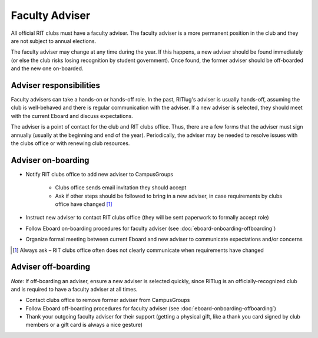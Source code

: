 Faculty Adviser
===============

All official RIT clubs must have a faculty adviser. The faculty adviser is a
more permanent position in the club and they are not subject to annual
elections.

The faculty adviser may change at any time during the year. If this happens, a
new adviser should be found immediately (or else the club risks losing
recognition by student government). Once found, the former adviser should be
off-boarded and the new one on-boarded.


Adviser responsibilities
------------------------

Faculty advisers can take a hands-on or hands-off role. In the past, RITlug's
adviser is usually hands-off, assuming the club is well-behaved and there is
regular communication with the adviser. If a new adviser is selected, they
should meet with the current Eboard and discuss expectations.

The adviser is a point of contact for the club and RIT clubs office. Thus,
there are a few forms that the adviser must sign annually (usually at the
beginning and end of the year). Periodically, the adviser may be needed to
resolve issues with the clubs office or with renewing club resources.


Adviser on-boarding
-------------------

- Notify RIT clubs office to add new adviser to CampusGroups

    - Clubs office sends email invitation they should accept

    - Ask if other steps should be followed to bring in a new adviser, in case
      requirements by clubs office have changed [#]_

- Instruct new adviser to contact RIT clubs office (they will be sent paperwork
  to formally accept role)

- Follow Eboard on-boarding procedures for faculty adviser (see
  :doc:`eboard-onboarding-offboarding`)

- Organize formal meeting between current Eboard and new adviser to communicate
  expectations and/or concerns

.. [#] Always ask – RIT clubs office often does not clearly communicate when
   requirements have changed


Adviser off-boarding
--------------------

*Note*: If off-boarding an adviser, ensure a new adviser is selected quickly,
since RITlug is an officially-recognized club and is required to have a faculty
adviser at all times.

- Contact clubs office to remove former adviser from CampusGroups

- Follow Eboard off-boarding procedures for faculty adviser (see
  :doc:`eboard-onboarding-offboarding`)

- Thank your outgoing faculty adviser for their support (getting a physical
  gift, like a thank you card signed by club members or a gift card is always a
  nice gesture)

